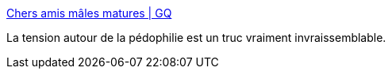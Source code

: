 :jbake-type: post
:jbake-status: published
:jbake-title: Chers amis mâles matures | GQ
:jbake-tags: pédophile,sexe,_mois_juil.,_année_2016
:jbake-date: 2016-07-14
:jbake-depth: ../
:jbake-uri: shaarli/1468511462000.adoc
:jbake-source: https://nicolas-delsaux.hd.free.fr/Shaarli?searchterm=http%3A%2F%2Fwww.gqmagazine.fr%2Fsexactu%2Farticles%2Fchers-amis-males-matures%2F44250&searchtags=p%C3%A9dophile+sexe+_mois_juil.+_ann%C3%A9e_2016
:jbake-style: shaarli

http://www.gqmagazine.fr/sexactu/articles/chers-amis-males-matures/44250[Chers amis mâles matures | GQ]

La tension autour de la pédophilie est un truc vraiment invraissemblable.
